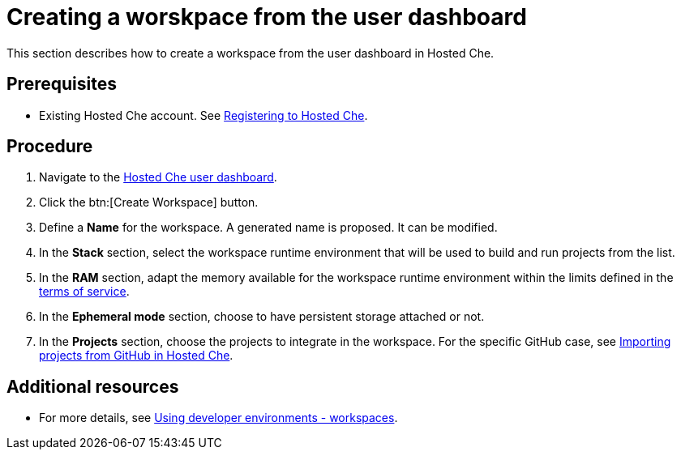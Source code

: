// Module included in the following assemblies:
//
// assembly_hosted-che.adoc

// This module can be included from assemblies using the following include statement:
// include::<path>/proc_creating-a-worskpace-from-the-user-dashboard.adoc[leveloffset=+1]

[id="creating-a-worskpace-from-the-user-dashboard_{context}"]
= Creating a worskpace from the user dashboard

This section describes how to create a workspace from the user dashboard in Hosted{nbsp}Che.

[discrete]
== Prerequisites

* Existing Hosted{nbsp}Che account. See link:hosted_che.html#registering_to_hosted_che_{context}[Registering to Hosted{nbsp}Che].

[discrete]
== Procedure

. Navigate to the link:https://che.openshift.io/dashboard/[Hosted{nbsp}Che user dashboard].

. Click the btn:[Create Workspace] button.

. Define a *Name* for the workspace. A generated name is proposed. It can be modified.

. In the *Stack* section, select the workspace runtime environment that will be used to build and run projects from the list.

. In the *RAM* section, adapt the memory available for the workspace runtime environment within the limits defined in the link:hosted-che.html#terms-of-service_{context}[terms of service].

. In the *Ephemeral mode* section, choose to have persistent storage attached or not.

. In the *Projects* section, choose the projects to integrate in the workspace. For the specific GitHub case, see link:#importing-projects-from-github-in-hosted-che_{context}[Importing projects from GitHub in Hosted Che].

[discrete]
== Additional resources

* For more details, see link:using-developer-environments-workspaces.html[Using developer environments - workspaces].
